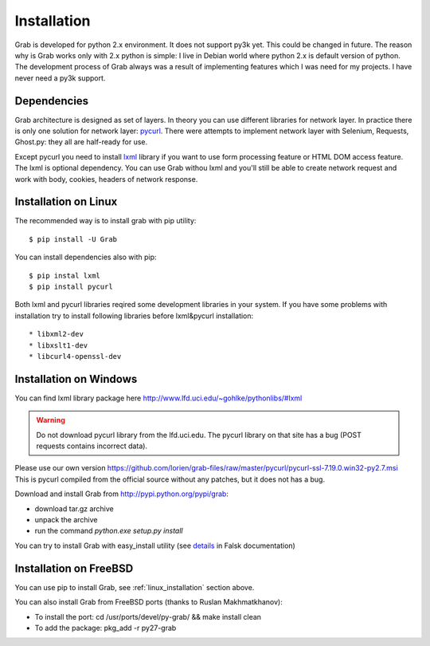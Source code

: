 .. _installation:

============
Installation
============

Grab is developed for python 2.x environment. It does not support py3k yet.
This could be changed in future. The reason why is Grab works only with 2.x python
is simple: I live in Debian world where python 2.x is default version of python.
The development process of Grab always was a result of implementing features which
I was need for my projects. I have never need a py3k support.

.. _installation_dependencies:

Dependencies
============

Grab architecture is designed as set of layers. In theory you can use
different libraries for network layer. In practice there is only one solution
for network layer: `pycurl <http://pycurl.sourceforge.net/>`_. There were attempts to implement network layer with
Selenium, Requests, Ghost.py: they all are half-ready for use.

Except pycurl you need to install `lxml <http://lxml.de/>`_ library if you want to use form processing
feature or HTML DOM access feature. The lxml is optional dependency. You can use
Grab withou lxml and you'll still be able to create network request and work with
body, cookies, headers of network response.

.. _linux_installation:

Installation on Linux
=====================

The recommended way is to install grab with pip utility::

    $ pip install -U Grab

You can install dependencies also with pip::

    $ pip instal lxml
    $ pip install pycurl

Both lxml and pycurl libraries reqired some development libraries in your system. If you have some problems with installation try to install following libraries before lxml&pycurl installation::

* libxml2-dev
* libxslt1-dev
* libcurl4-openssl-dev

Installation on Windows
=======================

You can find lxml library package here http://www.lfd.uci.edu/~gohlke/pythonlibs/#lxml

.. warning::

    Do not download pycurl library from the lfd.uci.edu. The pycurl library on that site has a bug
    (POST requests contains incorrect data).

Please use our own version https://github.com/lorien/grab-files/raw/master/pycurl/pycurl-ssl-7.19.0.win32-py2.7.msi This is
pycurl compiled from the official source without any patches, but it does not has a bug.


Download and install Grab from http://pypi.python.org/pypi/grab:

* download tar.gz archive
* unpack the archive
* run the command `python.exe setup.py install`

You can try to install Grab with easy_install utility (see `details <http://flask.pocoo.org/docs/installation/#pip-and-distribute-on-windows>`_ in Falsk documentation)

Installation on FreeBSD
=======================

You can use pip to install Grab, see :ref:`linux_installation` section above.

You can also install Grab from FreeBSD ports (thanks to Ruslan Makhmatkhanov):

* To install the port: cd /usr/ports/devel/py-grab/ && make install clean
* To add the package: pkg_add -r py27-grab

